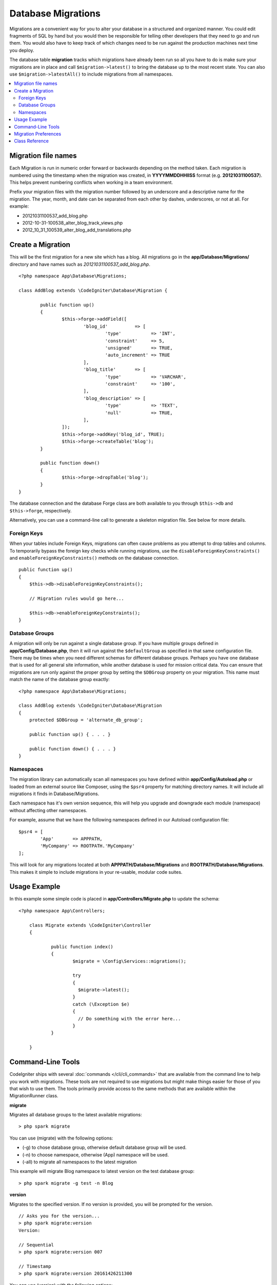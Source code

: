 ###################
Database Migrations
###################

Migrations are a convenient way for you to alter your database in a
structured and organized manner. You could edit fragments of SQL by hand
but you would then be responsible for telling other developers that they
need to go and run them. You would also have to keep track of which changes
need to be run against the production machines next time you deploy.

The database table **migration** tracks which migrations have already been
run so all you have to do is make sure your migrations are in place and
call ``$migration->latest()`` to bring the database up to the most recent
state. You can also use ``$migration->latestAll()`` to include migrations
from all namespaces.

.. contents::
  :local:

.. raw:: html

  <div class="custom-index container"></div>

********************
Migration file names
********************

Each Migration is run in numeric order forward or backwards depending on the
method taken. Each migration is numbered using the timestamp when the migration
was created, in **YYYYMMDDHHIISS** format (e.g. **20121031100537**). This
helps prevent numbering conflicts when working in a team environment.

Prefix your migration files with the migration number followed by an underscore
and a descriptive name for the migration. The year, month, and date can be separated
from each other by dashes, underscores, or not at all. For example:

* 20121031100537_add_blog.php
* 2012-10-31-100538_alter_blog_track_views.php
* 2012_10_31_100539_alter_blog_add_translations.php


******************
Create a Migration
******************

This will be the first migration for a new site which has a blog. All
migrations go in the **app/Database/Migrations/** directory and have names such
as *20121031100537_add_blog.php*.
::

	<?php namespace App\Database\Migrations;

	class AddBlog extends \CodeIgniter\Database\Migration {

		public function up()
		{
			$this->forge->addField([
				'blog_id'          => [
					'type'           => 'INT',
					'constraint'     => 5,
					'unsigned'       => TRUE,
					'auto_increment' => TRUE
				],
				'blog_title'       => [
					'type'           => 'VARCHAR',
					'constraint'     => '100',
				],
				'blog_description' => [
					'type'           => 'TEXT',
					'null'           => TRUE,
				],
			]);
			$this->forge->addKey('blog_id', TRUE);
			$this->forge->createTable('blog');
		}

		public function down()
		{
			$this->forge->dropTable('blog');
		}
	}

The database connection and the database Forge class are both available to you through
``$this->db`` and ``$this->forge``, respectively.

Alternatively, you can use a command-line call to generate a skeleton migration file. See
below for more details.

Foreign Keys
============

When your tables include Foreign Keys, migrations can often cause problems as you attempt to drop tables and columns.
To temporarily bypass the foreign key checks while running migrations, use the ``disableForeignKeyConstraints()`` and
``enableForeignKeyConstraints()`` methods on the database connection.

::

    public function up()
    {
        $this->db->disableForeignKeyConstraints();

        // Migration rules would go here...

        $this->db->enableForeignKeyConstraints();
    }

Database Groups
===============

A migration will only be run against a single database group. If you have multiple groups defined in
**app/Config/Database.php**, then it will run against the ``$defaultGroup`` as specified
in that same configuration file. There may be times when you need different schemas for different
database groups. Perhaps you have one database that is used for all general site information, while
another database is used for mission critical data. You can ensure that migrations are run only
against the proper group by setting the ``$DBGroup`` property on your migration. This name must
match the name of the database group exactly::

    <?php namespace App\Database\Migrations;

    class AddBlog extends \CodeIgniter\Database\Migration
    {
        protected $DBGroup = 'alternate_db_group';

        public function up() { . . . }

        public function down() { . . . }
    }

Namespaces
==========

The migration library can automatically scan all namespaces you have defined within
**app/Config/Autoload.php** or loaded from an external source like Composer, using
the ``$psr4`` property for matching directory names. It will include all migrations
it finds in Database/Migrations.

Each namespace has it's own version sequence, this will help you upgrade and downgrade each module (namespace) without affecting other namespaces.

For example, assume that we have the following namespaces defined in our Autoload
configuration file::

	$psr4 = [
		'App'       => APPPATH,
		'MyCompany' => ROOTPATH.'MyCompany'
	];

This will look for any migrations located at both **APPPATH/Database/Migrations** and
**ROOTPATH/Database/Migrations**. This makes it simple to include migrations in your
re-usable, modular code suites.

*************
Usage Example
*************

In this example some simple code is placed in **app/Controllers/Migrate.php**
to update the schema::

    <?php namespace App\Controllers;

	class Migrate extends \CodeIgniter\Controller
	{

		public function index()
		{
			$migrate = \Config\Services::migrations();

			try
			{
			  $migrate->latest();
			}
			catch (\Exception $e)
			{
			  // Do something with the error here...
			}
		}

	}

*******************
Command-Line Tools
*******************
CodeIgniter ships with several :doc:`commands </cli/cli_commands>` that are available from the command line to help
you work with migrations. These tools are not required to use migrations but might make things easier for those of you
that wish to use them. The tools primarily provide access to the same methods that are available within the MigrationRunner class.

**migrate**

Migrates all database groups to the latest available migrations::

    > php spark migrate

You can use (migrate) with the following options:

- (-g) to chose database group, otherwise default database group will be used.
- (-n) to choose namespace, otherwise (App) namespace will be used.
- (-all) to migrate all namespaces to the latest migration

This example will migrate Blog namespace to latest version on the test database group::

    > php spark migrate -g test -n Blog

**version**

Migrates to the specified version. If no version is provided, you will be prompted
for the version. ::

  // Asks you for the version...
  > php spark migrate:version
  Version:

  // Sequential
  > php spark migrate:version 007

  // Timestamp
  > php spark migrate:version 20161426211300

You can use (version) with the following options:

- (-g) to chose database group, otherwise default database group will be used.
- (-n) to choose namespace, otherwise (App) namespace will be used.

**rollback**

Rolls back all migrations, taking all database groups to a blank slate, effectively migration 0::

  > php spark migrate:rollback

You can use (rollback) with the following options:

- (-g) to chose database group, otherwise default database group will be used.
- (-n) to choose namespace, otherwise (App) namespace will be used.
- (-all) to migrate all namespaces to the latest migration

**refresh**

Refreshes the database state by first rolling back all migrations, and then migrating to the latest version::

  > php spark migrate:refresh

You can use (refresh) with the following options:

- (-g) to chose database group, otherwise default database group will be used.
- (-n) to choose namespace, otherwise (App) namespace will be used.
- (-all) to migrate all namespaces to the latest migration

**status**

Displays a list of all migrations and the date and time they ran, or '--' if they have not been run::

  > php spark migrate:status
  Filename               Migrated On
  First_migration.php    2016-04-25 04:44:22

You can use (refresh) with the following options:

- (-g) to chose database group, otherwise default database group will be used.

**create**

Creates a skeleton migration file in **app/Database/Migrations**.
It automatically prepends the current timestamp. The class name it
creates is the Pascal case version of the filename.

  > php spark migrate:create [filename]


You can use (create) with the following options:

- (-n) to choose namespace, otherwise (App) namespace will be used.

*********************
Migration Preferences
*********************

The following is a table of all the config options for migrations, available in **app/Config/Migrations.php**.

========================== ====================== ========================== =============================================================
Preference                 Default                Options                    Description
========================== ====================== ========================== =============================================================
**enabled**                TRUE                   TRUE / FALSE               Enable or disable migrations.
**path**                   'Database/Migrations/' None                       The path to your migrations folder.
**table**                  migrations             None                       The table name for storing the schema version number.
**timestampFormat**        'Y-m-d-His_'                                      The format to use for timestamps when creating a migration.
========================== ====================== ========================== =============================================================

***************
Class Reference
***************

.. php:class:: CodeIgniter\Database\MigrationRunner

	.. php:method:: findMigrations()

		:returns:	An array of migration files
		:rtype:	array

		An array of migration filenames are returned that are found in the **path** property.

	.. php:method:: latest($namespace, $group)

		:param	mixed	$namespace: application namespace, if null (App) namespace will be used.
		:param	mixed	$group: database group name, if null default database group will be used.
		:returns:	Current version string on success, FALSE on failure
		:rtype:	mixed

		This works much the same way as ``current()`` but instead of looking for
		the ``$currentVersion`` the Migration class will use the very
		newest migration found in the filesystem.
	.. php:method:: latestAll($group)

		:param	mixed	$group: database group name, if null default database group will be used.
		:returns:	TRUE on success, FALSE on failure
		:rtype:	mixed

		This works much the same way as ``latest()`` but instead of looking for
		one namespace, the Migration class will use the very
		newest migration found for all namespaces.
	.. php:method:: version($target_version, $namespace, $group)

		:param	mixed	$namespace: application namespace, if null (App) namespace will be used.
		:param	mixed	$group: database group name, if null default database group will be used.
		:param	mixed	$target_version: Migration version to process
		:returns:	Current version string on success, FALSE on failure or no migrations are found
		:rtype:	mixed

		Version can be used to roll back changes or step forwards programmatically to
		specific versions. It works just like ``current()`` but ignores ``$currentVersion``.
		::

			$migration->version(5);

	.. php:method:: setNamespace($namespace)

	  :param  string  $namespace: application namespace.
	  :returns:   The current MigrationRunner instance
	  :rtype:     CodeIgniter\Database\MigrationRunner

	  Sets the path the library should look for migration files::

	    $migration->setNamespace($path)
	              ->latest();
	.. php:method:: setGroup($group)

	  :param  string  $group: database group name.
	  :returns:   The current MigrationRunner instance
	  :rtype:     CodeIgniter\Database\MigrationRunner

	  Sets the path the library should look for migration files::

	    $migration->setNamespace($path)
	              ->latest();
